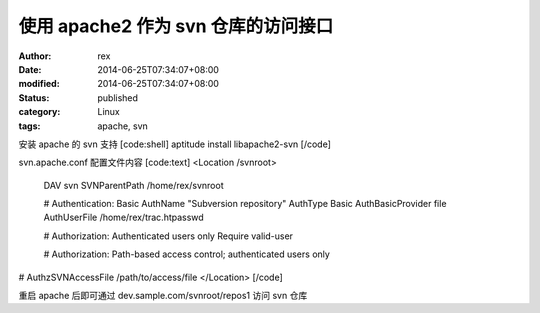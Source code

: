 
使用 apache2 作为 svn 仓库的访问接口
##################################################


:author: rex
:date: 2014-06-25T07:34:07+08:00
:modified: 2014-06-25T07:34:07+08:00
:status: published
:category: Linux
:tags: apache, svn


安装 apache 的 svn 支持
[code:shell]
aptitude install libapache2-svn
[/code]

svn.apache.conf 配置文件内容
[code:text]
<Location /svnroot>
  DAV svn
  SVNParentPath /home/rex/svnroot

  # Authentication: Basic
  AuthName "Subversion repository"
  AuthType Basic
  AuthBasicProvider file
  AuthUserFile /home/rex/trac.htpasswd

  # Authorization: Authenticated users only
  Require valid-user

  # Authorization: Path-based access control; authenticated users only
#  AuthzSVNAccessFile /path/to/access/file
</Location>
[/code]

重启 apache 后即可通过 dev.sample.com/svnroot/repos1 访问 svn 仓库
